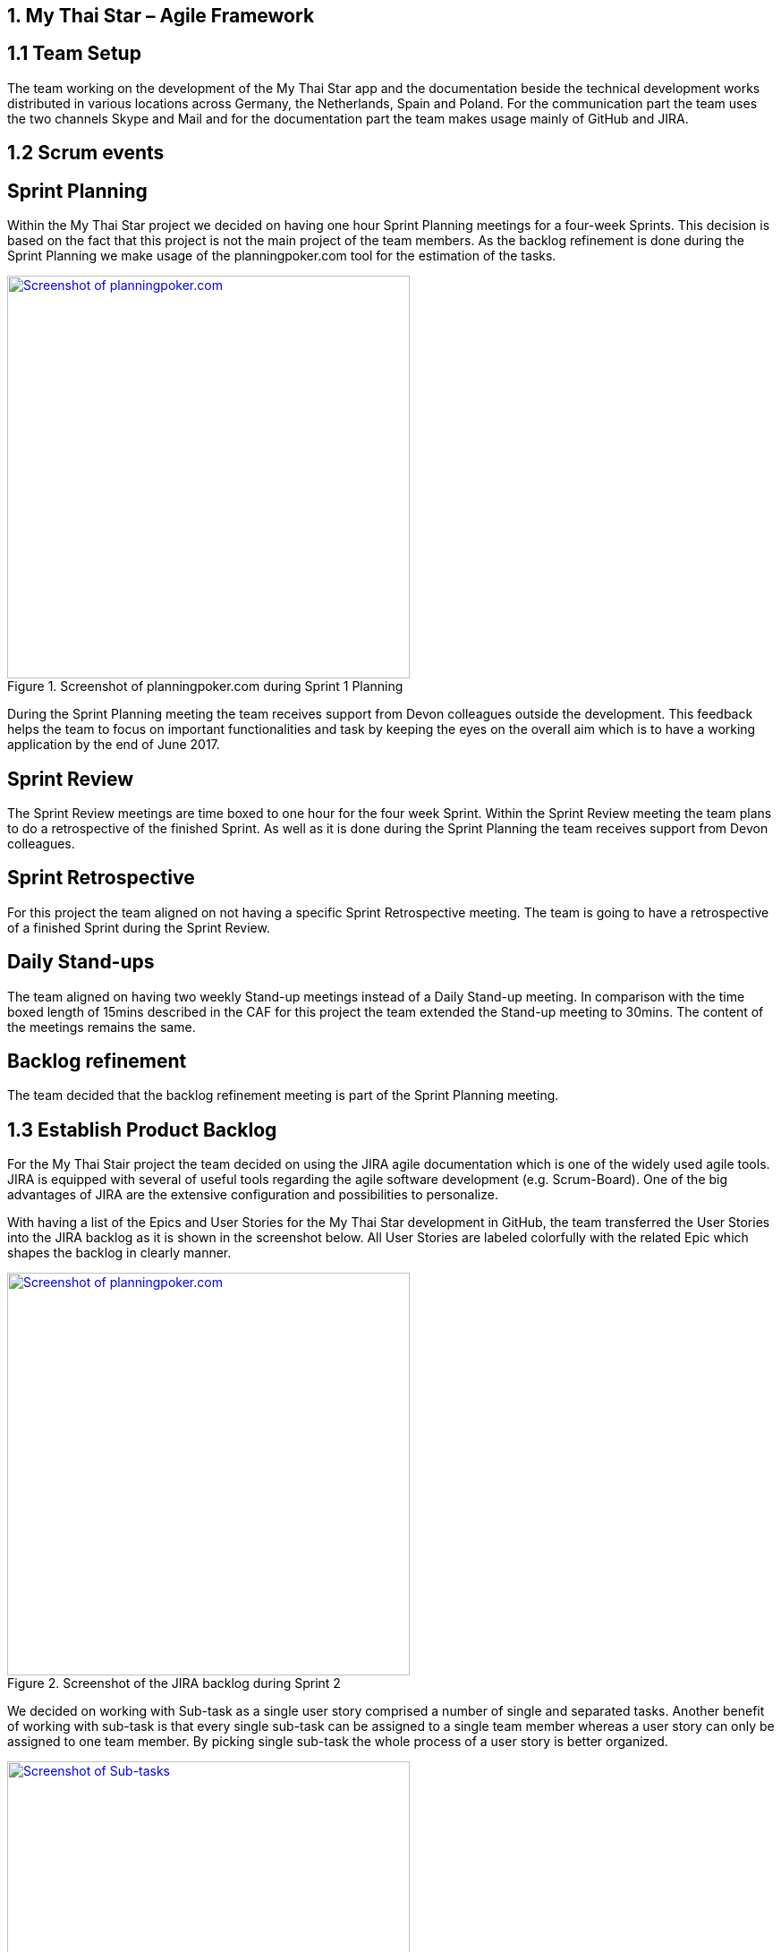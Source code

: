 == 1.	My Thai Star – Agile Framework

==  1.1 Team Setup

The team working on the development of the My Thai Star app and the documentation beside the technical development works distributed in various locations across Germany, the Netherlands, Spain and Poland. For the communication part the team uses the two channels Skype and Mail and for the documentation part the team makes usage mainly of GitHub and JIRA.

==  1.2 Scrum events

== Sprint Planning

Within the My Thai Star project we decided on having one hour Sprint Planning meetings for a four-week Sprints. This decision is based on the fact that this project is not the main project of the team members. As the backlog refinement is done during the Sprint Planning we make usage of the planningpoker.com tool for the estimation of the tasks.

.Screenshot of planningpoker.com during Sprint 1 Planning
image::images/methodology_1.png[Screenshot of planningpoker.com, width="450", link="images/methodology_01.png"]

During the Sprint Planning meeting the team receives support from Devon colleagues outside the development. This feedback helps the team to focus on important functionalities and task by keeping the eyes on the overall aim which is to have a working application by the end of June 2017.


== Sprint Review

The Sprint Review meetings are time boxed to one hour for the four week Sprint. Within the Sprint Review meeting the team plans to do a retrospective of the finished Sprint. As well as it is done during the Sprint Planning the team receives support from Devon colleagues.

== Sprint Retrospective

For this project the team aligned on not having a specific Sprint Retrospective meeting. The team is going to have a retrospective of a finished Sprint during the Sprint Review.

== Daily Stand-ups

The team aligned on having two weekly Stand-up meetings instead of a Daily Stand-up meeting. In comparison with the time boxed length of 15mins described in the CAF for this project the team extended the Stand-up meeting to 30mins. The content of the meetings remains the same.


== Backlog refinement

The team decided that the backlog refinement meeting is part of the Sprint Planning meeting.

==  1.3 Establish Product Backlog

For the My Thai Stair project the team decided on using the JIRA agile documentation which is one of the widely used agile tools. JIRA is equipped with several of useful tools regarding the agile software development (e.g. Scrum-Board). One of the big advantages of JIRA are the extensive configuration and  possibilities to personalize.

With having a list of the Epics and User Stories for the My Thai Star development in GitHub, the team transferred the User Stories into the JIRA backlog as it is shown in the screenshot below. All User Stories are labeled colorfully with the related Epic which shapes the backlog in clearly manner.

.Screenshot of the JIRA backlog during Sprint 2
image::images/methodology_2.png[Screenshot of planningpoker.com, width="450", link="images/methodology_02.png"]

We decided on working with Sub-task as a single user story comprised a number of single and separated tasks. Another benefit of working with sub-task is that every single sub-task can be assigned to a single team member whereas a user story can only be assigned to one team member. By picking single sub-task the whole process of a user story is better organized.

.Screenshots of Sub-tasks during Sprint 2
image::images/methodology_3.png[Screenshot of Sub-tasks, width="450", link="images/methodology_03.png"]


== 2.	My Thai Star – Agile Diary

In parallel to the `Diary Ideation` we use this Agile Diary to document our Scrum events. The target of this diary is to describe the differences to the Scrum methodology as well as specific characteristics of the project. We also document the process on how we approach the Scrum methodology over the length of the project.

==  24.03.2017 Sprint 1 Planning

Within the Sprint 1 Planning we used planning poker.com for the estimation of the user stories. The estimation process usually is part of the backlog refinement meeting. Regarding the project circumstances we decided to estimate the user stories during the Sprint Planning. Starting the estimation process we noticed that we had to align our interpretation of the estimation effort as these story points are not equivalent to a certain time interval. The story points are relative values to compare the effort of the user stories. With this in mind we proceeded with the estimation of the user stories. We decided to start Sprint 1 with the following user stories and the total amount of 37 story points:
•	`ICSDSHOW-2`	Create invite for friends	(8  Story Points)
•	`ICSDSHOW-4`	Create reservation		(3)
•	`ICSDSHOW-5`	Handle invite			(3)
•	`ICSDSHOW-6`	Revoke accepted invite 	(5)
•	`ICSDSHOW-9`	Cancel invite			(3)
•	`ICSDSHOW-11`	Filter menu			(5)
•	`ICSDSHOW-12`	Define order			(5)
•	`ICSDSHOW-13`	Order the order		(5)
As the Sprint Planning is time boxed to one hour we managed to hold this meeting within this time window.

==  27.04.2017 Sprint 1 Review

During the Sprint 1 Review we had a discussion about the data model proposal. For the discussion we extended this particular Review meeting to 90min. As this discussion took almost 2/3 of the Review meeting we only had a short time left for our review of Sprint 1. For the following scrum events we decided to focus on the primary target of these events and have discussions needed for alignments in separate meetings.
Regarding the topic of splitting user stories we had the example of a certain user story which included a functionality of a twitter integration (`ICSDSHOW-17` User Profile and Twitter integration). As the twitter functionality could not have been implemented at this early point of time we thought about cutting the user story into two user stories. We aligned on mocking the twitter functionality until the dependencies are developed in order to test the components. As this user story is estimated with 13 story points it is a good example for the question whether to cut a user story into multiple user stories or not.
Unfortunately not all user stories of Sprint 1 could have been completed. Due this situation we discussed on whether pushing all unfinished user stories into the status done or moving them to Sprint 2. We aligned on transferring the unfinished user stories into the next Sprint. During the Sprint 1 the team underestimated that a lot of holidays crossed the Sprint 1 goals. As taking holidays and absences of team members into consideration is part of a Sprint Planning we have a learning effect on setting a Sprint Scope.

==  03.05.2017 Sprint 2 Planning

As we aligned during the Sprint 1 Review on transferring unfinished user stories into Sprint 2 the focus for Sprint 2 was on finishing these transferred user stories. During our discussion on how many user stories we could work on in Sprint 2 we needed to remind ourselves that the overall target is to develop an example application for the devonfw. Considering this we aligned on a clear target for Sprint 2: To focus on finishing User Stories as we need to aim for a practicable and realizable solution. Everybody aligned on the aim of having a working application at the end of Sprint 2.
For the estimation process of user stories we make again usage of planningpoker.com as the team prefers this “easy-to-use” tool. During our second estimation process we had the situation in which the estimated story points differs strongly from one team member to another. In this case the team members shortly explains how the understood and interpreted the user story. It turned out that team members misinterpreted the user stories. With having this discussion all team members got the same understanding of the specific functionality and scope of a user story. After the alignment the team members adjusted their estimations.
Beside this need for discussion the team estimated most of the user stories with very similar story points. This fact shows the increase within the effort estimation for each team member in comparison to Sprint 1 planning. Over the short time of two Sprint planning the team received a better understanding and feeling for the estimation with story points.

==  01.06.2017 Sprint 2 Review

As our Sprint 1 Review four weeks ago was not completely structured like a Sprint Review meeting we focused on the actual intention of a Sprint Review meeting during Sprint 2 Review. This means we demonstrated the completed and implemented functionalities with screen sharing and the product owner accepted the completed tasks.
Within the User Story `ICSDSHOW-22` “See all orders/reservations” the functionality “filtering the list by date” could have not been implemented during Sprint 2. The team was unsure on how to proceed with this task. One team member added that especially in regards of having a coherent release, implementing less but working functionalities is much better than implementing more but not working functionalities. For this the team reminded itself focusing on completing functionalities and not working straight to a working application.

